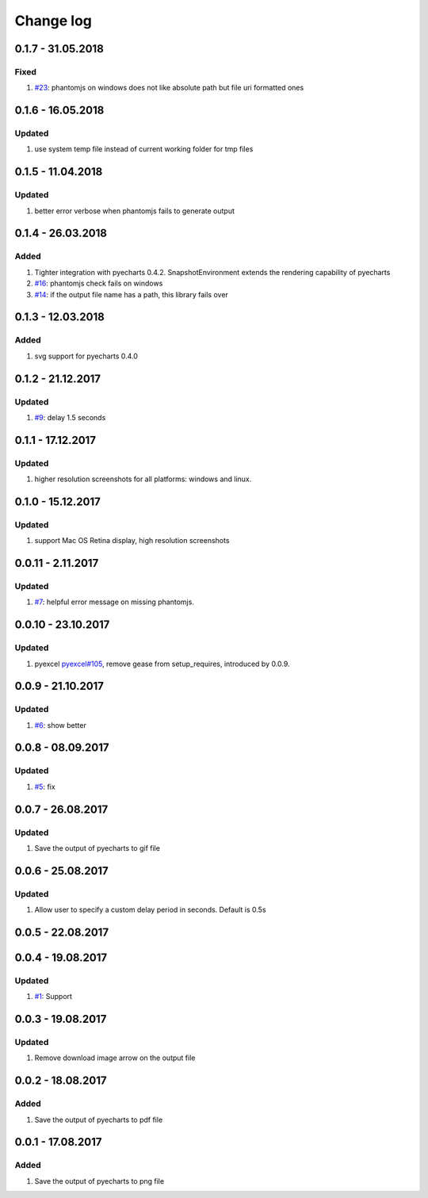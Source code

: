 Change log
================================================================================

0.1.7 - 31.05.2018
--------------------------------------------------------------------------------

Fixed
^^^^^^^^^^^^^^^^^^^^^^^^^^^^^^^^^^^^^^^^^^^^^^^^^^^^^^^^^^^^^^^^^^^^^^^^^^^^^^^^

#. `#23 <https://github.com/pyecharts/pyecharts-snapshot/issues/23>`_: phantomjs
   on windows does not like absolute path but file uri formatted ones

0.1.6 - 16.05.2018
--------------------------------------------------------------------------------

Updated
^^^^^^^^^^^^^^^^^^^^^^^^^^^^^^^^^^^^^^^^^^^^^^^^^^^^^^^^^^^^^^^^^^^^^^^^^^^^^^^^

#. use system temp file instead of current working folder for tmp files

0.1.5 - 11.04.2018
--------------------------------------------------------------------------------

Updated
^^^^^^^^^^^^^^^^^^^^^^^^^^^^^^^^^^^^^^^^^^^^^^^^^^^^^^^^^^^^^^^^^^^^^^^^^^^^^^^^

#. better error verbose when phantomjs fails to generate output

0.1.4 - 26.03.2018
--------------------------------------------------------------------------------

Added
^^^^^^^^^^^^^^^^^^^^^^^^^^^^^^^^^^^^^^^^^^^^^^^^^^^^^^^^^^^^^^^^^^^^^^^^^^^^^^^^

#. Tighter integration with pyecharts 0.4.2. SnapshotEnvironment extends the
   rendering capability of pyecharts
#. `#16 <https://github.com/pyecharts/pyecharts-snapshot/issues/16>`_: phantomjs
   check fails on windows
#. `#14 <https://github.com/pyecharts/pyecharts-snapshot/issues/14>`_: if the
   output file name has a path, this library fails over

0.1.3 - 12.03.2018
--------------------------------------------------------------------------------

Added
^^^^^^^^^^^^^^^^^^^^^^^^^^^^^^^^^^^^^^^^^^^^^^^^^^^^^^^^^^^^^^^^^^^^^^^^^^^^^^^^

#. svg support for pyecharts 0.4.0

0.1.2 - 21.12.2017
--------------------------------------------------------------------------------

Updated
^^^^^^^^^^^^^^^^^^^^^^^^^^^^^^^^^^^^^^^^^^^^^^^^^^^^^^^^^^^^^^^^^^^^^^^^^^^^^^^^

#. `#9 <https://github.com/pyecharts/pyecharts-snapshot/issues/9>`_: delay 1.5
   seconds

0.1.1 - 17.12.2017
--------------------------------------------------------------------------------

Updated
^^^^^^^^^^^^^^^^^^^^^^^^^^^^^^^^^^^^^^^^^^^^^^^^^^^^^^^^^^^^^^^^^^^^^^^^^^^^^^^^

#. higher resolution screenshots for all platforms: windows and linux.

0.1.0 - 15.12.2017
--------------------------------------------------------------------------------

Updated
^^^^^^^^^^^^^^^^^^^^^^^^^^^^^^^^^^^^^^^^^^^^^^^^^^^^^^^^^^^^^^^^^^^^^^^^^^^^^^^^

#. support Mac OS Retina display, high resolution screenshots

0.0.11 - 2.11.2017
--------------------------------------------------------------------------------

Updated
^^^^^^^^^^^^^^^^^^^^^^^^^^^^^^^^^^^^^^^^^^^^^^^^^^^^^^^^^^^^^^^^^^^^^^^^^^^^^^^^

#. `#7 <https://github.com/pyecharts/pyecharts-snapshot/pull/7>`_: helpful error
   message on missing phantomjs.

0.0.10 - 23.10.2017
--------------------------------------------------------------------------------

Updated
^^^^^^^^^^^^^^^^^^^^^^^^^^^^^^^^^^^^^^^^^^^^^^^^^^^^^^^^^^^^^^^^^^^^^^^^^^^^^^^^

#. pyexcel `pyexcel#105 <https://github.com/pyecharts/pyexcel/issues/105>`_,
   remove gease from setup_requires, introduced by 0.0.9.

0.0.9 - 21.10.2017
--------------------------------------------------------------------------------

Updated
^^^^^^^^^^^^^^^^^^^^^^^^^^^^^^^^^^^^^^^^^^^^^^^^^^^^^^^^^^^^^^^^^^^^^^^^^^^^^^^^

#. `#6 <https://github.com/pyecharts/pyecharts-snapshot/pull/6>`_: show better

0.0.8 - 08.09.2017
--------------------------------------------------------------------------------

Updated
^^^^^^^^^^^^^^^^^^^^^^^^^^^^^^^^^^^^^^^^^^^^^^^^^^^^^^^^^^^^^^^^^^^^^^^^^^^^^^^^

#. `#5 <https://github.com/pyecharts/pyecharts-snapshot/pull/5>`_: fix

0.0.7 - 26.08.2017
--------------------------------------------------------------------------------

Updated
^^^^^^^^^^^^^^^^^^^^^^^^^^^^^^^^^^^^^^^^^^^^^^^^^^^^^^^^^^^^^^^^^^^^^^^^^^^^^^^^

#. Save the output of pyecharts to gif file

0.0.6 - 25.08.2017
--------------------------------------------------------------------------------

Updated
^^^^^^^^^^^^^^^^^^^^^^^^^^^^^^^^^^^^^^^^^^^^^^^^^^^^^^^^^^^^^^^^^^^^^^^^^^^^^^^^

#. Allow user to specify a custom delay period in seconds. Default is 0.5s

0.0.5 - 22.08.2017
--------------------------------------------------------------------------------

0.0.4 - 19.08.2017
--------------------------------------------------------------------------------

Updated
^^^^^^^^^^^^^^^^^^^^^^^^^^^^^^^^^^^^^^^^^^^^^^^^^^^^^^^^^^^^^^^^^^^^^^^^^^^^^^^^

#.  `#1 <https://github.com/pyecharts/pyecharts-snapshot/pull/1>`_: Support

0.0.3 - 19.08.2017
--------------------------------------------------------------------------------

Updated
^^^^^^^^^^^^^^^^^^^^^^^^^^^^^^^^^^^^^^^^^^^^^^^^^^^^^^^^^^^^^^^^^^^^^^^^^^^^^^^^

#. Remove download image arrow on the output file

0.0.2 - 18.08.2017
--------------------------------------------------------------------------------

Added
^^^^^^^^^^^^^^^^^^^^^^^^^^^^^^^^^^^^^^^^^^^^^^^^^^^^^^^^^^^^^^^^^^^^^^^^^^^^^^^^

#. Save the output of pyecharts to pdf file

0.0.1 - 17.08.2017
--------------------------------------------------------------------------------

Added
^^^^^^^^^^^^^^^^^^^^^^^^^^^^^^^^^^^^^^^^^^^^^^^^^^^^^^^^^^^^^^^^^^^^^^^^^^^^^^^^

#. Save the output of pyecharts to png file
